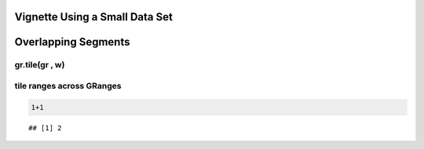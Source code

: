 Vignette Using a Small Data Set
===============================

Overlapping Segments
====================

gr.tile(gr , w)
---------------

tile ranges across GRanges
--------------------------


.. sourcecode:: r
    

     1+1 


::

    ## [1] 2






